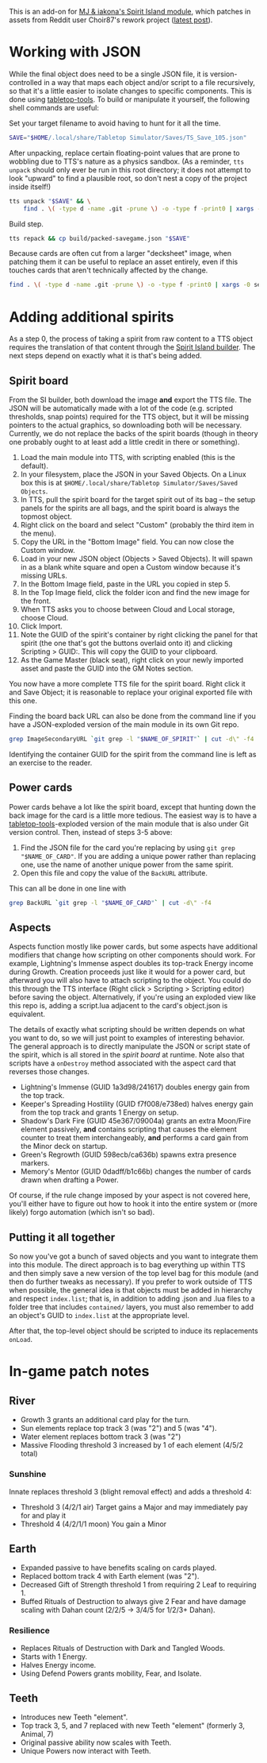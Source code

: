 # -*- mode: org -*-

This is an add-on for [[https://steamcommunity.com/sharedfiles/filedetails/?id=2104364163][MJ & iakona's Spirit Island module]], which patches in assets from
Reddit user Choir87's rework project ([[https://www.reddit.com/r/spiritisland/comments/1hky3o7/comprehensive_rework_project_part_5_lightnings/][latest post]]).

* Working with JSON

While the final object does need to be a single JSON file, it is version-controlled in a way
that maps each object and/or script to a file recursively, so that it's a little easier to
isolate changes to specific components. This is done using [[https://pypi.org/project/tabletop-tools/][tabletop-tools]]. To build or
manipulate it yourself, the following shell commands are useful:

Set your target filename to avoid having to hunt for it all the time.
#+BEGIN_SRC sh
  SAVE="$HOME/.local/share/Tabletop Simulator/Saves/TS_Save_105.json"
#+END_SRC

After unpacking, replace certain floating-point values that are prone to wobbling due to
TTS's nature as a physics sandbox. (As a reminder, =tts unpack= should only ever be run in
this root directory; it does not attempt to look "upward" to find a plausible root, so don't
nest a copy of the project inside itself!)
#+BEGIN_SRC sh
  tts unpack "$SAVE" && \
      find . \( -type d -name .git -prune \) -o -type f -print0 | xargs -0 sed -r -i 's/(scale.\"): 2.74/\1: 2.75/g'
#+END_SRC

Build step.
#+BEGIN_SRC sh
  tts repack && cp build/packed-savegame.json "$SAVE"
#+END_SRC

Because cards are often cut from a larger "decksheet" image, when patching them it can be
useful to replace an asset entirely, even if this touches cards that aren't technically
affected by the change.
#+BEGIN_SRC sh
  find . \( -type d -name .git -prune \) -o -type f -print0 | xargs -0 sed -r -i 's,https://i.imgur.com/LyIUyqG.jpg,https://i.imgur.com/8WUHu0p.jpg,g'
#+END_SRC

* Adding additional spirits

As a step 0, the process of taking a spirit from raw content to a TTS object requires the
translation of that content through the [[https://spiritislandbuilder.com/][Spirit Island builder]]. The next steps depend on
exactly what it is that's being added.

** Spirit board

From the SI builder, both download the image *and* export the TTS file. The JSON will be
automatically made with a lot of the code (e.g. scripted thresholds, snap points) required
for the TTS object, but it will be missing pointers to the actual graphics, so downloading
both will be necessary. Currently, we do not replace the backs of the spirit boards (though
in theory one probably ought to at least add a little credit in there or something).

1. Load the main module into TTS, with scripting enabled (this is the default).
2. In your filesystem, place the JSON in your Saved Objects. On a Linux box this is at
   =$HOME/.local/share/Tabletop Simulator/Saves/Saved Objects=.
3. In TTS, pull the spirit board for the target spirit out of its bag -- the setup panels
   for the spirits are all bags, and the spirit board is always the topmost object.
4. Right click on the board and select "Custom" (probably the third item in the menu).
5. Copy the URL in the "Bottom Image" field. You can now close the Custom window.
6. Load in your new JSON object (Objects > Saved Objects). It will spawn in as a blank white
   square and open a Custom window because it's missing URLs.
7. In the Bottom Image field, paste in the URL you copied in step 5.
8. In the Top Image field, click the folder icon and find the new image for the front.
9. When TTS asks you to choose between Cloud and Local storage, choose Cloud.
10. Click Import.
11. Note the GUID of the spirit's container by right clicking the panel for that spirit (the
    one that's got the buttons overlaid onto it) and clicking Scripting > GUID:. This will
    copy the GUID to your clipboard.
12. As the Game Master (black seat), right click on your newly imported asset and paste the
    GUID into the GM Notes section.

You now have a more complete TTS file for the spirit board. Right click it and Save Object;
it is reasonable to replace your original exported file with this one.

Finding the board back URL can also be done from the command line if you have a
JSON-exploded version of the main module in its own Git repo.
#+BEGIN_SRC sh
  grep ImageSecondaryURL `git grep -l "$NAME_OF_SPIRIT"` | cut -d\" -f4 | head -n 1
#+END_SRC

Identifying the container GUID for the spirit from the command line is left as an exercise
to the reader.

** Power cards

Power cards behave a lot like the spirit board, except that hunting down the back image for
the card is a little more tedious. The easiest way is to have a [[https://pypi.org/project/tabletop-tools/][tabletop-tools]]-exploded
version of the main module that is also under Git version control. Then, instead of steps
3-5 above:

3. Find the JSON file for the card you're replacing by using =git grep "$NAME_OF_CARD"=. If
   you are adding a unique power rather than replacing one, use the name of another unique
   power from the same spirit.
4. Open this file and copy the value of the =BackURL= attribute.

This can all be done in one line with
#+BEGIN_SRC sh
  grep BackURL `git grep -l "$NAME_OF_CARD"` | cut -d\" -f4
#+END_SRC

** Aspects

Aspects function mostly like power cards, but some aspects have additional modifiers that
change how scripting on other components should work. For example, Lightning's Immense
aspect doubles its top-track Energy income during Growth. Creation proceeds just like it
would for a power card, but afterward you will also have to attach scripting to the object.
You could do this through the TTS interface (Right click > Scripting > Scripting editor)
before saving the object. Alternatively, if you're using an exploded view like this repo is,
adding a script.lua adjacent to the card's object.json is equivalent.

The details of exactly what scripting should be written depends on what you want to do, so
we will just point to examples of interesting behavior. The general approach is to directly
manipulate the JSON or script state of the spirit, which is all stored in the /spirit board/
at runtime. Note also that scripts have a =onDestroy= method associated with the aspect card
that reverses those changes.

  * Lightning's Immense (GUID 1a3d98/241617) doubles energy gain from the top track.
  * Keeper's Spreading Hostility (GUID f7f008/e738ed) halves energy gain from the top track
    and grants 1 Energy on setup.
  * Shadow's Dark Fire (GUID 45e367/09004a) grants an extra Moon/Fire element passively, *and*
    contains scripting that causes the element counter to treat them interchangeably, *and*
    performs a card gain from the Minor deck on startup.
  * Green's Regrowth (GUID 598ecb/ca636b) spawns extra presence markers.
  * Memory's Mentor (GUID 0dadff/b1c66b) changes the number of cards drawn when drafting a
    Power.

Of course, if the rule change imposed by your aspect is not covered here, you'll either have
to figure out how to hook it into the entire system or (more likely) forgo automation (which
isn't so bad).

** Putting it all together

So now you've got a bunch of saved objects and you want to integrate them into this module.
The direct approach is to bag everything up within TTS and then simply save a new version of
the top level bag for this module (and then do further tweaks as necessary). If you prefer
to work outside of TTS when possible, the general idea is that objects must be added in
hierarchy and respect =index.list=; that is, in addition to adding .json and .lua files to a
folder tree that includes =contained/= layers, you must also remember to add an object's GUID
to =index.list= at the appropriate level.

After that, the top-level object should be scripted to induce its replacements =onLoad=.

* In-game patch notes

** River
  * Growth 3 grants an additional card play for the turn.
  * Sun elements replace top track 3 (was "2") and 5 (was "4").
  * Water element replaces bottom track 3 (was "2")
  * Massive Flooding threshold 3 increased by 1 of each element (4/5/2 total)

*** Sunshine
Innate replaces threshold 3 (blight removal effect) and adds a threshold 4:

  * Threshold 3 (4/2/1 air)
      Target gains a Major and may immediately pay for and play it
  * Threshold 4 (4/2/1/1 moon)
      You gain a Minor

** Earth
  * Expanded passive to have benefits scaling on cards played.
  * Replaced bottom track 4 with Earth element (was "2").
  * Decreased Gift of Strength threshold 1 from requiring 2 Leaf to requiring 1.
  * Buffed Rituals of Destruction to always give 2 Fear and have damage scaling with Dahan
    count (2/2/5 -> 3/4/5 for 1/2/3+ Dahan).

*** Resilience
  * Replaces Rituals of Destruction with Dark and Tangled Woods.
  * Starts with 1 Energy.
  * Halves Energy income.
  * Using Defend Powers grants mobility, Fear, and Isolate.

** Teeth
  * Introduces new Teeth "element".
  * Top track 3, 5, and 7 replaced with new Teeth "element" (formerly 3, Animal, 7)
  * Original passive ability now scales with Teeth.
  * Unique Powers now interact with Teeth.
